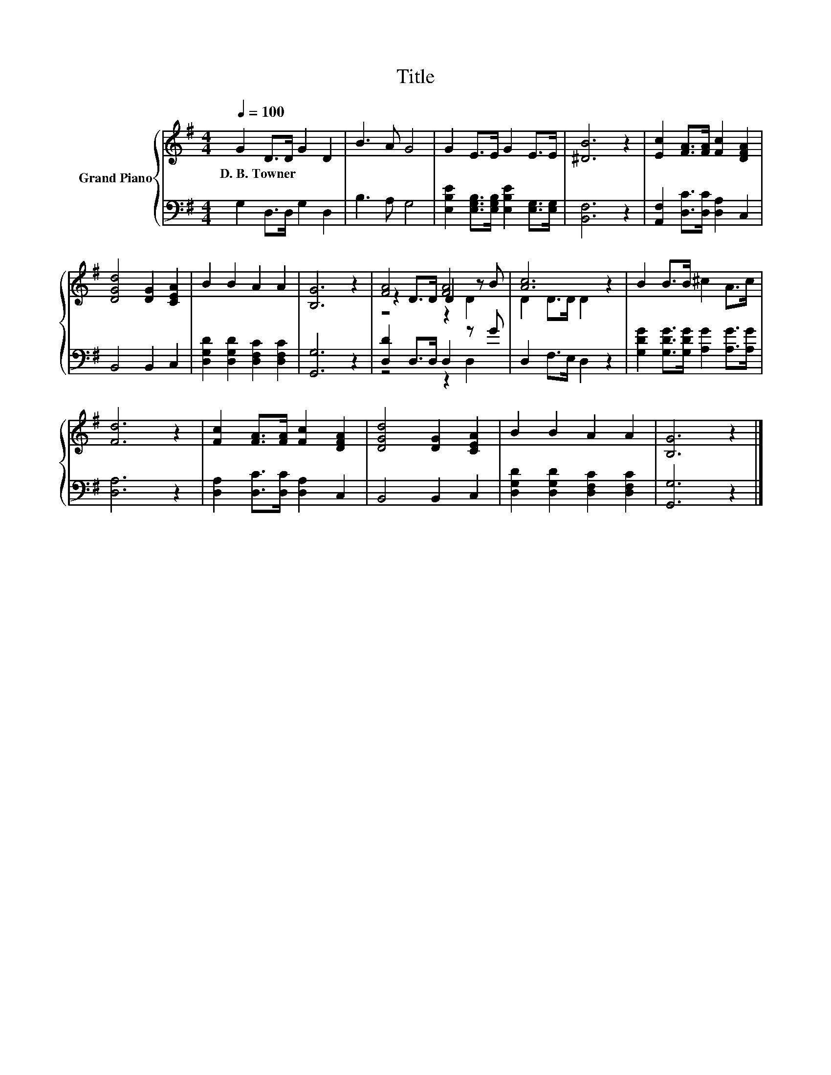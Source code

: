 X:1
T:Title
%%score { ( 1 3 4 ) | ( 2 5 ) }
L:1/8
Q:1/4=100
M:4/4
K:G
V:1 treble nm="Grand Piano"
V:3 treble 
V:4 treble 
V:2 bass 
V:5 bass 
V:1
 G2 D>D G2 D2 | B3 A G4 | G2 E>E G2 E>E | [^DB]6 z2 | [Ec]2 [FA]>[FA] [Fc]2 [DFA]2 | %5
w: D.~B.~Towner * * * *|||||
 [DGd]4 [DG]2 [CEA]2 | B2 B2 A2 A2 | [B,G]6 z2 | [FA]4 [FA]4 | [Ac]6 z2 | B2 B>B ^c2 A>c | %11
w: ||||||
 [Fd]6 z2 | [Fc]2 [FA]>[FA] [Fc]2 [DFA]2 | [DGd]4 [DG]2 [CEA]2 | B2 B2 A2 A2 | [B,G]6 z2 |] %16
w: |||||
V:2
 G,2 D,>D, G,2 D,2 | B,3 A, G,4 | [E,B,E]2 [E,G,B,]>[E,G,B,] [E,B,E]2 [E,G,]>[E,G,] | [B,,F,]6 z2 | %4
 [A,,F,]2 [D,C]>[D,C] [D,A,]2 C,2 | B,,4 B,,2 C,2 | [D,G,D]2 [D,G,D]2 [D,F,C]2 [D,F,C]2 | %7
 [G,,G,]6 z2 | [D,D]2 D,>D, D,2 z G | D,2 F,>E, D,2 z2 | [G,DG]2 [G,DG]>[G,DG] [A,G]2 [A,G]>[A,G] | %11
 [D,A,]6 z2 | [D,A,]2 [D,C]>[D,C] [D,A,]2 C,2 | B,,4 B,,2 C,2 | %14
 [D,G,D]2 [D,G,D]2 [D,F,C]2 [D,F,C]2 | [G,,G,]6 z2 |] %16
V:3
 x8 | x8 | x8 | x8 | x8 | x8 | x8 | x8 | z2 D>D D2 z B | D2 D>D D2 z2 | x8 | x8 | x8 | x8 | x8 | %15
 x8 |] %16
V:4
 x8 | x8 | x8 | x8 | x8 | x8 | x8 | x8 | z4 z2 D2 | x8 | x8 | x8 | x8 | x8 | x8 | x8 |] %16
V:5
 x8 | x8 | x8 | x8 | x8 | x8 | x8 | x8 | z4 z2 D,2 | x8 | x8 | x8 | x8 | x8 | x8 | x8 |] %16

